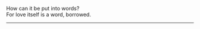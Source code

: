 #+BEGIN_COMMENT
.. title: Love
.. slug: love
.. date: 2021-10-25 00:15:15 UTC+01:00
.. tags: poem
.. category: English
.. link: 
.. description: 
.. type: text
#+END_COMMENT

#+OPTIONS: \n:t
How can it be put into words?
For love itself is a word, borrowed.
--------------------------------------------------

